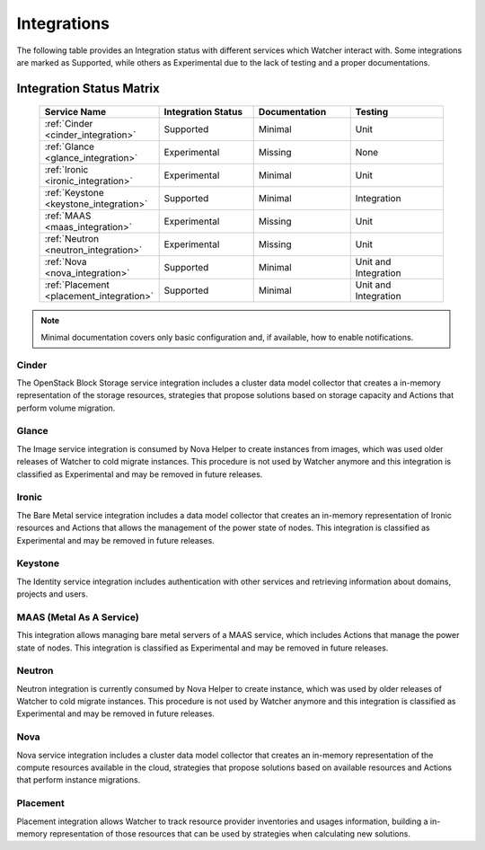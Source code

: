 ============
Integrations
============

The following table provides an Integration status with different services
which Watcher interact with. Some integrations are marked as Supported,
while others as Experimental due to the lack of testing and a proper
documentations.

Integration Status Matrix
-------------------------

    .. list-table::
       :widths: 20 20 20 20
       :header-rows: 1

       * - Service Name
         - Integration Status
         - Documentation
         - Testing
       * - :ref:`Cinder <cinder_integration>`
         - Supported
         - Minimal
         - Unit
       * - :ref:`Glance <glance_integration>`
         - Experimental
         - Missing
         - None
       * - :ref:`Ironic <ironic_integration>`
         - Experimental
         - Minimal
         - Unit
       * - :ref:`Keystone <keystone_integration>`
         - Supported
         - Minimal
         - Integration
       * - :ref:`MAAS <maas_integration>`
         - Experimental
         - Missing
         - Unit
       * - :ref:`Neutron <neutron_integration>`
         - Experimental
         - Missing
         - Unit
       * - :ref:`Nova <nova_integration>`
         - Supported
         - Minimal
         - Unit and Integration
       * - :ref:`Placement <placement_integration>`
         - Supported
         - Minimal
         - Unit and Integration

.. note::
   Minimal documentation covers only basic configuration and, if available,
   how to enable notifications.

.. _cinder_integration:

Cinder
^^^^^^
The OpenStack Block Storage service integration includes a cluster data
model collector that creates a in-memory representation of the storage
resources, strategies that propose solutions based on storage capacity
and Actions that perform volume migration.

.. _glance_integration:

Glance
^^^^^^
The Image service integration is consumed by Nova Helper to create instances
from images, which was used older releases of Watcher to cold migrate
instances. This procedure is not used by Watcher anymore and this integration
is classified as Experimental and may be removed in future releases.

.. _ironic_integration:

Ironic
^^^^^^
The Bare Metal service integration includes a data model collector that
creates an in-memory representation of Ironic resources and Actions that
allows the management of the power state of nodes. This integration is
classified as Experimental and may be removed in future releases.

.. _keystone_integration:

Keystone
^^^^^^^^
The Identity service integration includes authentication with other services
and retrieving information about domains, projects and users.

.. _maas_integration:

MAAS (Metal As A Service)
^^^^^^^^^^^^^^^^^^^^^^^^^
This integration allows managing bare metal servers of a MAAS service,
which includes Actions that manage the power state of nodes. This
integration is classified as Experimental and may be removed in future
releases.

.. _neutron_integration:

Neutron
^^^^^^^
Neutron integration is currently consumed by Nova Helper to create instance,
which was used by older releases of Watcher to cold migrate instances. This
procedure is not used by Watcher anymore and this integration is classified
as Experimental and may be removed in future releases.

.. _nova_integration:

Nova
^^^^
Nova service integration includes a cluster data model collector that creates
an in-memory representation of the compute resources available in the cloud,
strategies that propose solutions based on available resources and Actions
that perform instance migrations.

.. _placement_integration:

Placement
^^^^^^^^^
Placement integration allows Watcher to track resource provider inventories
and usages information, building a in-memory representation of those resources
that can be used by strategies when calculating new solutions.

